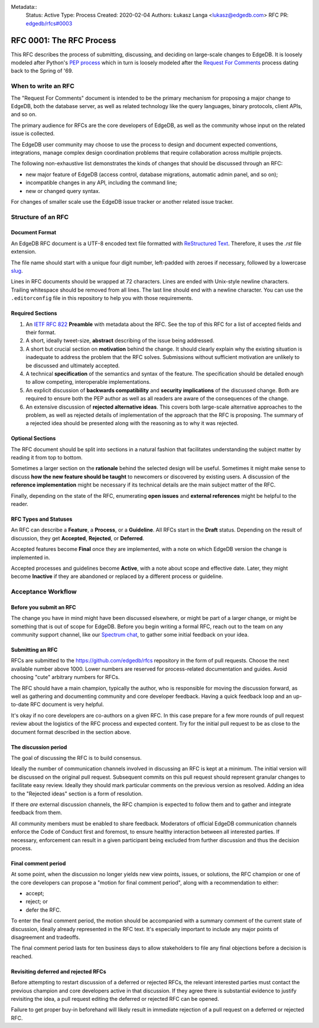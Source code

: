 Metadata::
    Status: Active
    Type: Process
    Created: 2020-02-04
    Authors: Łukasz Langa <lukasz@edgedb.com>
    RFC PR: `edgedb/rfcs#0003 <https://github.com/edgedb/rfcs/pull/3>`_

=========================
RFC 0001: The RFC Process
=========================

This RFC describes the process of submitting, discussing, and deciding
on large-scale changes to EdgeDB.  It is loosely modeled after Python's
`PEP process <https://www.python.org/dev/peps/pep-0001/>`_ which in turn
is loosely modeled after the `Request For Comments
<https://en.wikipedia.org/wiki/Request_for_Comments>`_ process dating
back to the Spring of '69.


When to write an RFC
====================

The "Request For Comments" document is intended to be the primary
mechanism for proposing a major change to EdgeDB, both the database
server, as well as related technology like the query languages, binary
protocols, client APIs, and so on.

The primary audience for RFCs are the core developers of EdgeDB, as well
as the community whose input on the related issue is collected.

The EdgeDB user community may choose to use the process to design and
document expected conventions, integrations, manage complex design
coordination problems that require collaboration across multiple
projects.

The following non-exhaustive list demonstrates the kinds of changes
that should be discussed through an RFC:

* new major feature of EdgeDB (access control, database migrations,
  automatic admin panel, and so on);

* incompatible changes in any API, including the command line;

* new or changed query syntax.

For changes of smaller scale use the EdgeDB issue tracker or another
related issue tracker.


Structure of an RFC
===================

Document Format
---------------

An EdgeDB RFC document is a UTF-8 encoded text file formatted with
`ReStructured Text <https://docutils.sourceforge.io/rst.html>`_.
Therefore, it uses the `.rst` file extension.

The file name should start with a unique four digit number, left-padded
with zeroes if necessary, followed by a lowercase
`slug <https://docs.djangoproject.com/en/3.0/glossary/#term-slug>`_.

Lines in RFC documents should be wrapped at 72 characters.  Lines are
ended with Unix-style newline characters.  Trailing whitespace should
be removed from all lines.  The last line should end with a newline
character.  You can use the ``.editorconfig`` file in this repository
to help you with those requirements.

Required Sections
-----------------

1. An `IETF RFC 822 <https://tools.ietf.org/html/rfc822>`_ **Preamble**
   with metadata about the RFC.  See the top of this RFC for a list of
   accepted fields and their format.

2. A short, ideally tweet-size, **abstract** describing of the issue
   being addressed.

3. A short but crucial section on **motivation** behind the change.  It
   should clearly explain why the existing situation is inadequate to
   address the problem that the RFC solves.  Submissions without
   sufficient motivation are unlikely to be discussed and ultimately
   accepted.

4. A technical **specification** of the semantics and syntax of the
   feature.  The specification should be detailed enough to allow
   competing, interoperable implementations.

5. An explicit discussion of **backwards compatibility** and
   **security implications** of the discussed change.  Both are required
   to ensure both the PEP author as well as all readers are aware of the
   consequences of the change.

6. An extensive discussion of **rejected alternative ideas**.  This
   covers both large-scale alternative approaches to the problem, as
   well as rejected details of implementation of the approach that the
   RFC is proposing.  The summary of a rejected idea should be presented
   along with the reasoning as to why it was rejected.

Optional Sections
-----------------

The RFC document should be split into sections in a natural fashion that
facilitates understanding the subject matter by reading it from top to
bottom.

Sometimes a larger section on the **rationale** behind the selected
design will be useful.  Sometimes it might make sense to discuss
**how the new feature should be taught** to newcomers or discovered by
existing users.  A discussion of the **reference implementation** might
be necessary if its technical details are the main subject matter of
the RFC.

Finally, depending on the state of the RFC, enumerating **open issues**
and **external references** might be helpful to the reader.

RFC Types and Statuses
----------------------

An RFC can describe a **Feature**, a **Process**, or a **Guideline**.
All RFCs start in the **Draft** status.  Depending on the result of
discussion, they get **Accepted**, **Rejected**, or **Deferred**.

Accepted features become **Final** once they are implemented, with
a note on which EdgeDB version the change is implemented in.

Accepted processes and guidelines become **Active**, with a note about
scope and effective date.  Later, they might become **Inactive** if they
are abandoned or replaced by a different process or guideline.


Acceptance Workflow
===================

Before you submit an RFC
------------------------

The change you have in mind might have been discussed elsewhere, or
might be part of a larger change, or might be something that is out
of scope for EdgeDB.  Before you begin writing a formal RFC, reach out
to the team on any community support channel, like our `Spectrum chat
<https://spectrum.chat/edgedb/>`_, to gather some initial feedback on
your idea.

Submitting an RFC
-----------------

RFCs are submitted to the https://github.com/edgedb/rfcs repository in
the form of pull requests.  Choose the next available number above 1000.
Lower numbers are reserved for process-related documentation and guides.
Avoid choosing "cute" arbitrary numbers for RFCs.

The RFC should have a main champion, typically the author, who is
responsible for moving the discussion forward, as well as gathering and
documenting community and core developer feedback.  Having a quick
feedback loop and an up-to-date RFC document is very helpful.

It's okay if no core developers are co-authors on a given RFC.  In this
case prepare for a few more rounds of pull request review about the
logistics of the RFC process and expected content.  Try for the initial
pull request to be as close to the document format described in the
section above.

The discussion period
---------------------

The goal of discussing the RFC is to build consensus.

Ideally the number of communication channels involved in discussing an
RFC is kept at a minimum.  The initial version will be discussed on the
original pull request.  Subsequent commits on this pull request should
represent granular changes to facilitate easy review.  Ideally they
should mark particular comments on the previous version as resolved.
Adding an idea to the "Rejected ideas" section is a form of resolution.

If there *are* external discussion channels, the RFC champion is
expected to follow them and to gather and integrate feedback from them.

All community members must be enabled to share feedback.  Moderators of
official EdgeDB communication channels enforce the Code of Conduct first
and foremost, to ensure healthy interaction between all interested
parties.  If necessary, enforcement can result in a given participant
being excluded from further discussion and thus the decision process.

Final comment period
--------------------

At some point, when the discussion no longer yields new view points,
issues, or solutions, the RFC champion or one of the core developers
can propose a "motion for final comment period", along with
a recommendation to either:

* accept;
* reject; or
* defer the RFC.

To enter the final comment period, the motion should be accompanied with
a summary comment of the current state of discussion, ideally already
represented in the RFC text.  It's especially important to include any
major points of disagreement and tradeoffs.

The final comment period lasts for ten business days to allow
stakeholders to file any final objections before a decision is reached.

Revisiting deferred and rejected RFCs
-------------------------------------

Before attempting to restart discussion of a deferred or rejected RFCs,
the relevant interested parties must contact the previous champion and
core developers active in that discussion.  If they agree there is
substantial evidence to justify revisiting the idea, a pull request
editing the deferred or rejected RFC can be opened.

Failure to get proper buy-in beforehand will likely result in immediate
rejection of a pull request on a deferred or rejected RFC.
